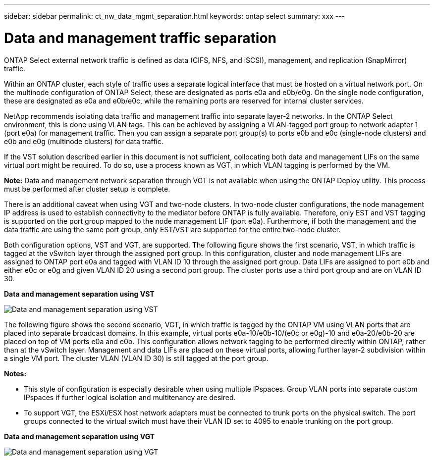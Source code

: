---
sidebar: sidebar
permalink: ct_nw_data_mgmt_separation.html
keywords: ontap select
summary: xxx
---

= Data and management traffic separation
:hardbreaks:
:nofooter:
:icons: font
:linkattrs:
:imagesdir: ./media/

[.lead]
ONTAP Select external network traffic is defined as data (CIFS, NFS, and iSCSI), management, and replication (SnapMirror) traffic.

Within an ONTAP cluster, each style of traffic uses a separate logical interface that must be hosted on a virtual network port. On the multinode configuration of ONTAP Select, these are designated as ports e0a and e0b/e0g. On the single node configuration, these are designated as e0a and e0b/e0c, while the remaining ports are reserved for internal cluster services.

NetApp recommends isolating data traffic and management traffic into separate layer-2 networks. In the ONTAP Select environment, this is done using VLAN tags. This can be achieved by assigning a VLAN-tagged port group to network adapter 1 (port e0a) for management traffic. Then you can assign a separate port group(s) to ports e0b and e0c (single-node clusters) and e0b and e0g (multinode clusters) for data traffic.

If the VST solution described earlier in this document is not sufficient, collocating both data and management LIFs on the same virtual port might be required. To do so, use a process known as VGT, in which VLAN tagging is performed by the VM.

*Note:* Data and management network separation through VGT is not available when using the ONTAP Deploy utility. This process must be performed after cluster setup is complete.

There is an additional caveat when using VGT and two-node clusters. In two-node cluster configurations, the node management IP address is used to establish connectivity to the mediator before ONTAP is fully available. Therefore, only EST and VST tagging is supported on the port group mapped to the node management LIF (port e0a). Furthermore, if both the management and the data traffic are using the same port group, only EST/VST are supported for the entire two-node cluster.

Both configuration options, VST and VGT, are supported. The following figure shows the first scenario, VST, in which traffic is tagged at the vSwitch layer through the assigned port group. In this configuration, cluster and node management LIFs are assigned to ONTAP port e0a and tagged with VLAN ID 10 through the assigned port group. Data LIFs are assigned to port e0b and either e0c or e0g and given VLAN ID 20 using a second port group. The cluster ports use a third port group and are on VLAN ID 30.

*Data and management separation using VST*

image:DDN_04.jpg[Data and management separation using VST]

The following figure shows the second scenario, VGT, in which traffic is tagged by the ONTAP VM using VLAN ports that are placed into separate broadcast domains. In this example, virtual ports e0a-10/e0b-10/(e0c or e0g)-10 and e0a-20/e0b-20 are placed on top of VM ports e0a and e0b. This configuration allows network tagging to be performed directly within ONTAP, rather than at the vSwitch layer. Management and data LIFs are placed on these virtual ports, allowing further layer-2 subdivision within a single VM port. The cluster VLAN (VLAN ID 30) is still tagged at the port group.

*Notes:*

* This style of configuration is especially desirable when using multiple IPspaces. Group VLAN ports into separate custom IPspaces if further logical isolation and multitenancy are desired.
* To support VGT, the ESXi/ESX host network adapters must be connected to trunk ports on the physical switch. The port groups connected to the virtual switch must have their VLAN ID set to 4095 to enable trunking on the port group.

*Data and management separation using VGT*

image:DDN_05.jpg[Data and management separation using VGT]
